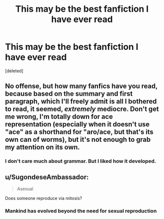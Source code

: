 #+TITLE: This may be the best fanfiction I have ever read

* This may be the best fanfiction I have ever read
:PROPERTIES:
:Score: 1
:DateUnix: 1605772660.0
:DateShort: 2020-Nov-19
:FlairText: Recommendation
:END:
[deleted]


** No offense, but how many fanfics have you read, because based on the summary and first paragraph, which I'll freely admit is all I bothered to read, it seemed, /extremely/ mediocre. Don't get me wrong, I'm totally down for ace representation (especially when it doesn't use "ace" as a shorthand for "aro/ace, but that's its own can of worms), but it's not enough to grab my attention on its own.
:PROPERTIES:
:Author: DeliSoupItExplodes
:Score: 3
:DateUnix: 1605798269.0
:DateShort: 2020-Nov-19
:END:

*** I don't care much about grammar. But I liked how it developed.
:PROPERTIES:
:Author: Girl_of_many_fandoms
:Score: 2
:DateUnix: 1605805337.0
:DateShort: 2020-Nov-19
:END:


** u/SugondeseAmbassador:
#+begin_quote
  Asexual
#+end_quote

Does someone reproduce via mitosis?
:PROPERTIES:
:Author: SugondeseAmbassador
:Score: -4
:DateUnix: 1605781619.0
:DateShort: 2020-Nov-19
:END:

*** Mankind has evolved beyond the need for sexual reproduction
:PROPERTIES:
:Author: glencoe2000
:Score: 1
:DateUnix: 1605835059.0
:DateShort: 2020-Nov-20
:END:
